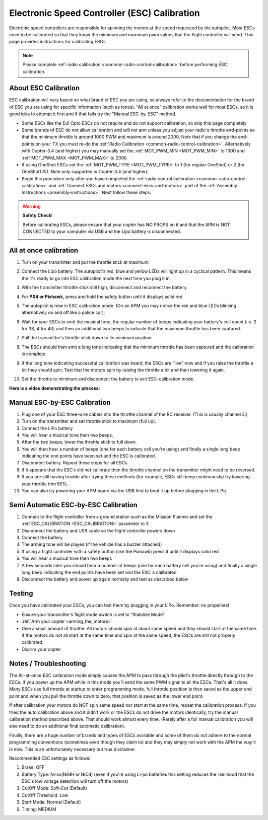 .. _esc-calibration:

=============================================
Electronic Speed Controller (ESC) Calibration
=============================================

Electronic speed controllers are responsible for spinning the motors at
the speed requested by the autopilot. Most ESCs need to be calibrated so
that they know the minimum and maximum pwm values that the flight
controller will send.  This page provides instructions for calibrating
ESCs.

.. note::

   Please complete :ref:`radio calibration <common-radio-control-calibration>` before performing ESC
   calibration.

About ESC Calibration
=====================

ESC calibration will vary based on what brand of ESC you are using, so
always refer to the documentation for the brand of ESC you are using for
specific information (such as tones).  "All at once" calibration works
well for most ESCs, so it is good idea to attempt it first and if that
fails try the "Manual ESC-by-ESC" method.

-  Some ESCs like the DJI Opto ESCs do not require and do not support calibration, so skip this page completely
-  Some brands of ESC do not allow calibration and will not arm unless you adjust your radio's throttle end-points so that the minimum throttle is around 1000 PWM and maximum is around 2000.  Note that if you change the end-points on your TX you must re-do the :ref:`Radio Calibration <common-radio-control-calibration>`.  Alternatively with Copter-3.4 (and higher) you may manually set the :ref:`MOT_PWM_MIN <MOT_PWM_MIN>` to 1000 and :ref:`MOT_PWM_MAX <MOT_PWM_MAX>` to 2000.
-  If using OneShot ESCs set the :ref:`MOT_PWM_TYPE <MOT_PWM_TYPE>` to 1 (for regular OneShot) or 2 (for OneShot125).  Note only supported in Copter-3.4 (and higher).
-  Begin this procedure only after you have completed the :ref:`radio control calibration <common-radio-control-calibration>` and :ref:`Connect ESCs and motors <connect-escs-and-motors>` part of the :ref:`Assembly Instructions <assembly-instructions>`.  Next follow these steps:

.. warning::

   **Safety Check!**

   Before calibrating ESCs, please ensure that your copter has NO PROPS on
   it and that the APM is NOT CONNECTED to your computer via USB and the
   Lipo battery is disconnected.

   .. image:: ../images/copter_disconnect_props_banner.png
       :target: ../_images/copter_disconnect_props_banner.png
       :width: 400px

   .. image:: ../images/MicroUSB1__57056_zoom.jpg
       :target: ../_images/MicroUSB1__57056_zoom.jpg
       :width: 400px

All at once calibration
=======================

#. Turn on your transmitter and put the throttle stick at maximum.

   .. image:: ../images/transmitter-throttle-max.jpg
       :target: ../_images/transmitter-throttle-max.jpg
       :width: 400px
    
#. Connect the Lipo battery.  The autopilot's red, blue and yellow LEDs
   will light up in a cyclical pattern. This means the it's ready to go
   into ESC calibration mode the next time you plug it in.

   .. image:: ../images/Connect-Battery.jpg
       :target: ../_images/Connect-Battery.jpg
       :width: 400px
   
#. With the transmitter throttle stick still high, disconnect and
   reconnect the battery.

   .. image:: ../images/Disconnect-Battery.jpg
       :target: ../_images/Disconnect-Battery.jpg
       :width: 400px

   .. image:: ../images/Connect-Battery.jpg
    :target: ../_images/Connect-Battery.jpg
    :width: 400px
    
#. For **PX4 or Pixhawk,** press and hold the safety button until it
   displays solid red.
#. The autopilot is now in ESC calibration mode. (On an APM you may
   notice the red and blue LEDs blinking alternatively on and off like a
   police car).
#. Wait for your ESCs to emit the musical tone, the regular number of
   beeps indicating your battery's cell count (i.e. 3 for 3S, 4 for 4S)
   and then an additional two beeps to indicate that the maximum
   throttle has been captured.
#. Pull the transmitter's throttle stick down to its minimum position.

   .. image:: ../images/transmitter-throttle-min.jpg
       :target: ../_images/transmitter-throttle-min.jpg
       :width: 400px
    
#. The ESCs should then emit a long tone indicating that the minimum
   throttle has been captured and the calibration is complete.
#. If the long tone indicating successful calibration was heard, the
   ESCs are "live" now and if you raise the throttle a bit they should
   spin. Test that the motors spin by raising the throttle a bit and
   then lowering it again.
#. Set the throttle to minimum and disconnect the battery to exit
   ESC-calibration mode.

**Here is a video demonstrating the process:**

..  youtube:: gYoknRObfOg
    :width: 100%

Manual ESC-by-ESC Calibration
=============================

#. Plug one of your ESC three-wire cables into the throttle channel of
   the RC receiver. (This is usually channel 3.)
#. Turn on the transmitter and set throttle stick to maximum (full up).
#. Connect the LiPo battery
#. You will hear a musical tone then two beeps.
#. After the two beeps, lower the throttle stick to full down.
#. You will then hear a number of beeps (one for each battery cell
   you're using) and finally a single long beep indicating the end
   points have been set and the ESC is calibrated.
#. Disconnect battery. Repeat these steps for all ESCs.
#. If it appears that the ESC’s did not calibrate then the throttle
   channel on the transmitter might need to be reversed.
#. If you are still having trouble after trying these methods (for
   example, ESCs still beep continuously) try lowering your throttle
   trim 50%.
#. You can also try powering your APM board via the USB first to boot it
   up before plugging in the LiPo.

Semi Automatic ESC-by-ESC Calibration
=====================================

#. Connect to the flight controller from a ground station such as the Mission Planner and set the :ref:`ESC_CALIBRATION <ESC_CALIBRATION>` parameter to 3
#. Disconnect the battery and USB cable so the flight controller powers down
#. Connect the battery
#. The arming tone will be played (if the vehicle has a buzzer attached)
#. If using a flight controller with a safety button (like the Pixhawk) press it until it displays solid red
#. You will hear a musical tone then two beeps
#. A few seconds later you should hear a number of beeps (one for each battery cell you're using) and finally a single long beep indicating the end points have been set and the ESC is calibrated
#. Disconnect the battery and power up again normally and test as described below

Testing
=======

Once you have calibrated your ESCs, you can test them by plugging in
your LiPo.  Remember: no propellers!

-  Ensure your transmitter's flight mode switch is set to “Stabilize
   Mode”.
-  :ref:`Arm your copter <arming_the_motors>`
-  Give a small amount of throttle.  All motors should spin at about
   same speed and they should start at the same time. If the motors do
   not all start at the same time and spin at the same speed, the ESC’s
   are still not properly calibrated.
-  Disarm your copter

Notes / Troubleshooting
=======================

The All-at-once ESC calibration mode simply causes the APM to pass
through the pilot's throttle directly through to the ESCs. If you power
up the APM while in this mode you’ll send the same PWM signal to all the
ESCs. That's all it does.  Many ESCs use full throttle at startup to
enter programming mode, full throttle postition is then saved as the
upper end point and when you pull the throttle down to zero, that
position is saved as the lower end point.

If after calibration your motors do NOT spin same speed nor start at the
same time, repeat the calibration process. If you tried the auto
calibration above and it didn’t work or the ESCs do not drive the motors
identically, try the manual calibration method described above. That
should work almost every time. (Rarely after a full manual calibration
you will also need to do an additional final automatic calibration).

Finally, there are a huge number of brands and types of ESCs available
and some of them do not adhere to the normal programming conventions
(sometimes even though they claim to) and they may simply not work with
the APM the way it is now. This is an unfortunately necessary but true
disclaimer.

Recommended ESC settings as follows:

#. Brake: OFF
#. Battery Type: Ni-xx(NiMH or NiCd)  (even if you're using Li-po
   batteries this setting reduces the likelihood that the ESC's low
   voltage detection will turn off the motors)
#. CutOff Mode: Soft-Cut (Default)
#. CutOff Threshold: Low
#. Start Mode: Normal (Default)
#. Timing: MEDIUM
